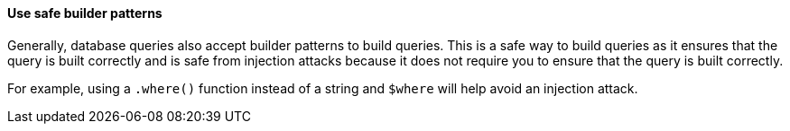 ==== Use safe builder patterns

Generally, database queries also accept builder patterns to build queries. This
is a safe way to build queries as it ensures that the query is built correctly
and is safe from injection attacks because it does not require you to ensure
that the query is built correctly.

For example, using a `.where()` function instead of a string and `$where` will
help avoid an injection attack.
